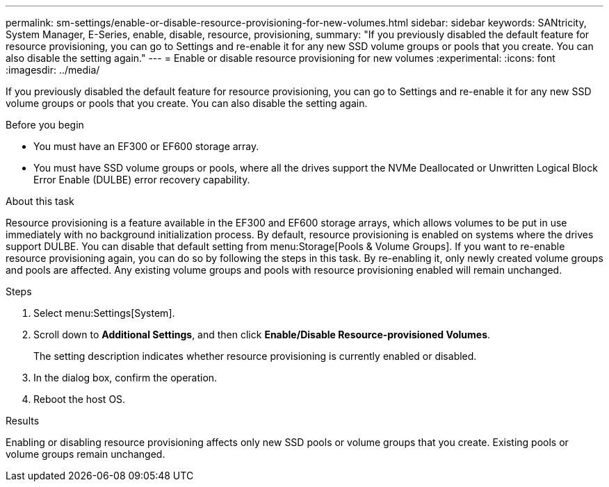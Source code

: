 ---
permalink: sm-settings/enable-or-disable-resource-provisioning-for-new-volumes.html
sidebar: sidebar
keywords: SANtricity, System Manager, E-Series, enable, disable, resource, provisioning,
summary: "If you previously disabled the default feature for resource provisioning, you can go to Settings and re-enable it for any new SSD volume groups or pools that you create. You can also disable the setting again."
---
= Enable or disable resource provisioning for new volumes
:experimental:
:icons: font
:imagesdir: ../media/

[.lead]
If you previously disabled the default feature for resource provisioning, you can go to Settings and re-enable it for any new SSD volume groups or pools that you create. You can also disable the setting again.

.Before you begin

* You must have an EF300 or EF600 storage array.
* You must have SSD volume groups or pools, where all the drives support the NVMe Deallocated or Unwritten Logical Block Error Enable (DULBE) error recovery capability.

.About this task

Resource provisioning is a feature available in the EF300 and EF600 storage arrays, which allows volumes to be put in use immediately with no background initialization process. By default, resource provisioning is enabled on systems where the drives support DULBE. You can disable that default setting from menu:Storage[Pools & Volume Groups]. If you want to re-enable resource provisioning again, you can do so by following the steps in this task. By re-enabling it, only newly created volume groups and pools are affected. Any existing volume groups and pools with resource provisioning enabled will remain unchanged.

.Steps

. Select menu:Settings[System].
. Scroll down to *Additional Settings*, and then click *Enable/Disable Resource-provisioned Volumes*.
+
The setting description indicates whether resource provisioning is currently enabled or disabled.

. In the dialog box, confirm the operation.
. Reboot the host OS.

.Results

Enabling or disabling resource provisioning affects only new SSD pools or volume groups that you create. Existing pools or volume groups remain unchanged.
